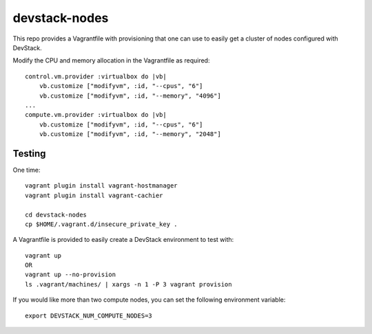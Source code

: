 devstack-nodes
==============

This repo provides a Vagrantfile with provisioning that one can use to easily
get a cluster of nodes configured with DevStack.

Modify the CPU and memory allocation in the Vagrantfile as required::

    control.vm.provider :virtualbox do |vb|
        vb.customize ["modifyvm", :id, "--cpus", "6"]
        vb.customize ["modifyvm", :id, "--memory", "4096"]
    ...    
    compute.vm.provider :virtualbox do |vb|
        vb.customize ["modifyvm", :id, "--cpus", "6"]
        vb.customize ["modifyvm", :id, "--memory", "2048"]

Testing
-------

One time::

    vagrant plugin install vagrant-hostmanager
    vagrant plugin install vagrant-cachier
    
    cd devstack-nodes
    cp $HOME/.vagrant.d/insecure_private_key .
    
A Vagrantfile is provided to easily create a DevStack environment to test with::

    vagrant up 
    OR
    vagrant up --no-provision
    ls .vagrant/machines/ | xargs -n 1 -P 3 vagrant provision
    
If you would like more than two compute nodes, you can set the following environment variable::

    export DEVSTACK_NUM_COMPUTE_NODES=3
